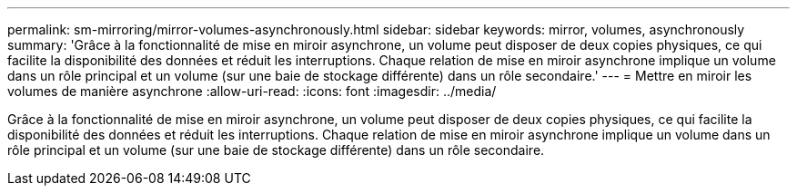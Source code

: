 ---
permalink: sm-mirroring/mirror-volumes-asynchronously.html 
sidebar: sidebar 
keywords: mirror, volumes, asynchronously 
summary: 'Grâce à la fonctionnalité de mise en miroir asynchrone, un volume peut disposer de deux copies physiques, ce qui facilite la disponibilité des données et réduit les interruptions. Chaque relation de mise en miroir asynchrone implique un volume dans un rôle principal et un volume (sur une baie de stockage différente) dans un rôle secondaire.' 
---
= Mettre en miroir les volumes de manière asynchrone
:allow-uri-read: 
:icons: font
:imagesdir: ../media/


[role="lead"]
Grâce à la fonctionnalité de mise en miroir asynchrone, un volume peut disposer de deux copies physiques, ce qui facilite la disponibilité des données et réduit les interruptions. Chaque relation de mise en miroir asynchrone implique un volume dans un rôle principal et un volume (sur une baie de stockage différente) dans un rôle secondaire.
